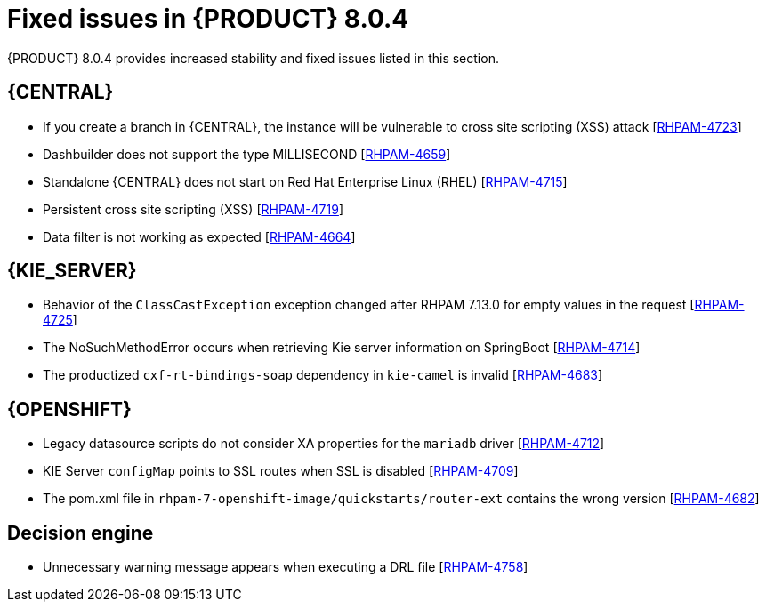 [id='rn-BAMOE-8.0.4-known-issues-ref']
= Fixed issues in {PRODUCT} 8.0.4

{PRODUCT} 8.0.4 provides increased stability and fixed issues listed in this section.

== {CENTRAL}

* If you create a branch in {CENTRAL}, the instance will be vulnerable to cross site scripting (XSS) attack [https://issues.redhat.com/browse/RHPAM-4723[RHPAM-4723]]

////
* If you update a space by using the {CENTRAL} REST API, the instance will be vulnerable to cross site scripting (XSS) attack [https://issues.redhat.com/browse/RHPAM-4717[RHPAM-4717]]
////

* Dashbuilder does not support the type MILLISECOND [https://issues.redhat.com/browse/RHPAM-4659[RHPAM-4659]]

* Standalone {CENTRAL} does not start on Red Hat Enterprise Linux (RHEL) [https://issues.redhat.com/browse/RHPAM-4715[RHPAM-4715]]

* Persistent cross site scripting (XSS) [https://issues.redhat.com/browse/RHPAM-4719[RHPAM-4719]]

* Data filter is not working as expected  [https://issues.redhat.com/browse/RHPAM-4664[RHPAM-4664]]

ifdef::PAM[]

== {PROCESS_ENGINE_CAP}

* You cannot updated the service-level agreement (SLA) because of the date of process instance [https://issues.redhat.com/browse/RHPAM-4752[RHPAM-4752]]

* Scheduled jobs do not keep configured execution time [https://issues.redhat.com/browse/RHPAM-4750[RHPAM-4750]]

* PIM removes dynamic task descriptions of human tasks [https://issues.redhat.com/browse/RHPAM-4749[RHPAM-4749]]

* Processes with timers that have different `config` and `async` tasks are triggered at same time using the `PER_REQUEST` runtime strategy [https://issues.redhat.com/browse/RHPAM-4703[RHPAM-4703]]

* The EJB timer throws the `SessionNotFoundException` exception even after the sub process and parent process successfully completes [https://issues.redhat.com/browse/RHPAM-4610[RHPAM-4610]]

endif::[]

== {KIE_SERVER}

////
* The `ClassNotFoundException` occurs when launching a business application with the command `mvn spring-boot:run` [https://issues.redhat.com/browse/RHDM-1984[RHDM-1984]]
////

* Behavior of the `ClassCastException` exception changed after RHPAM 7.13.0 for empty values in the request [https://issues.redhat.com/browse/RHPAM-4725[RHPAM-4725]]

* The NoSuchMethodError occurs when retrieving Kie server information on SpringBoot [https://issues.redhat.com/browse/RHPAM-4714[RHPAM-4714]]

* The productized `cxf-rt-bindings-soap` dependency in `kie-camel` is invalid [https://issues.redhat.com/browse/RHPAM-4683[RHPAM-4683]]

////
* The NullPointerException (NPE) occurs on `TupleSetsImpl.setNextTuple` with `SubnetworkTuple` [https://issues.redhat.com/browse/RHDM-1968[RHDM-1968]]
////

== {OPENSHIFT}
////
* Upgrade JBoss Enterprise Application Server to 7.4.12 on RHPAM and BAMOE images [https://issues.redhat.com/browse/RHPAM-4762[RHPAM-4762]]
////
////
* Unable to set `direct-verification=true` individually in LDAP realm by operator  [https://issues.redhat.com/browse/RHPAM-4754[RHPAM-4754]]
////

////
* Unable to connect to an external PostgreSQL database over SSL from `kie-server` on OpenShift Container Platform 	 [https://issues.redhat.com/browse/RHPAM-4740[RHPAM-4740]]
////
////
* Do not set URL envs if the `jdbcUrl` property is not set [https://issues.redhat.com/browse/RHPAM-4713[RHPAM-4713]]
////

* Legacy datasource scripts do not consider XA properties for the `mariadb` driver 	  [https://issues.redhat.com/browse/RHPAM-4712[RHPAM-4712]]

////
* Correctly set the XA Connection URL property [https://issues.redhat.com/browse/RHPAM-4711[RHPAM-4711]]
////

* KIE Server `configMap` points to SSL routes when SSL is disabled [https://issues.redhat.com/browse/RHPAM-4709[RHPAM-4709]]

////
* Can't login into {CENTRAL} without SSL configured [https://issues.redhat.com/browse/RHPAM-4705[RHPAM-4705]]
////
////
* `NoSuchMethodException`: Method setURL not found [https://issues.redhat.com/browse/RHPAM-4704[RHPAM-4704]]
////

* The pom.xml file in `rhpam-7-openshift-image/quickstarts/router-ext` contains the wrong version [https://issues.redhat.com/browse/RHPAM-4682[RHPAM-4682]]


== Decision engine

* Unnecessary warning message appears when executing a DRL file [https://issues.redhat.com/browse/RHPAM-4758[RHPAM-4758]]

////
* The `NullPointerException` error occurs in `MemoryFileSystem` when `kbase.name` is empty in `kmodule.xml` [https://issues.redhat.com/browse/RHPAM-4755[RHPAM-4755]]
////
////
* With a non-executable model and the `mvel` dialect, when the modify-block is placed inside a block such as the `if-block` in RHS, the modify does not work correctly [https://issues.redhat.com/browse/RHDM-1985[RHDM-1985]]
////
////
* After upgrading to 7.13.2, rules fire incorrectly when BigDecimal equality is involved in a pattern  [https://issues.redhat.com/browse/RHDM-1974[RHDM-1974]]
////
////
* The executable model doesn't resolve bind variables from another pattern of the same type in method call in LHS for property reactivity [https://issues.redhat.com/browse/RHDM-1969[RHDM-1969]]

* The executable model doesn't resolve bind variables in a method call in LHS for property reactivity [https://issues.redhat.com/browse/RHDM-1967[RHDM-1967]]
////
